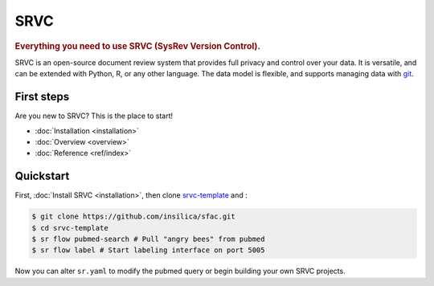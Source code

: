 ==================
SRVC
==================

.. rubric:: Everything you need to use SRVC (SysRev Version Control).

SRVC is an open-source document review system that provides full privacy and control over your data.
It is versatile, and can be extended with Python, R, or any other language.
The data model is flexible, and supports managing data with `git <https://git-scm.com/>`_.

.. _index-first-steps:

First steps
===========

Are you new to SRVC? This is the place to start!

* :doc:`Installation <installation>`
* :doc:`Overview <overview>`
* :doc:`Reference <ref/index>`

Quickstart
==========
First, :doc:`Install SRVC <installation>`, then clone `srvc-template <https://github.com/insilica/srvc-template>`_  and :

.. code-block:: console

   $ git clone https://github.com/insilica/sfac.git
   $ cd srvc-template
   $ sr flow pubmed-search # Pull "angry bees" from pubmed
   $ sr flow label # Start labeling interface on port 5005

Now you can alter ``sr.yaml`` to modify the pubmed query or begin building your own SRVC projects.
